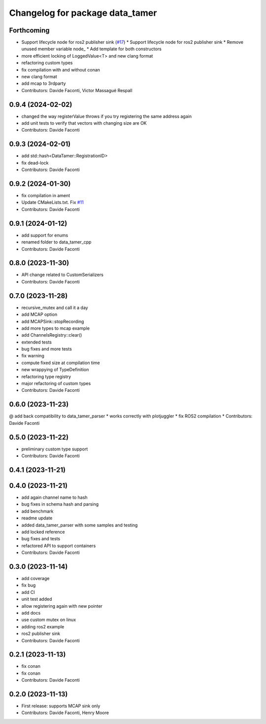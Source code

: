^^^^^^^^^^^^^^^^^^^^^^^^^^^^^^^^
Changelog for package data_tamer
^^^^^^^^^^^^^^^^^^^^^^^^^^^^^^^^

Forthcoming
-----------
* Support lifecycle node for ros2 publisher sink (`#17 <https://github.com/PickNikRobotics/data_tamer/issues/17>`_)
  * Support lifecycle node for ros2 publisher sink
  * Remove unused member variable node\_
  * Add template for both constructors
* more efficient locking of LoggedValue<T> and new clang format
* refactoring custom types
* fix compilation with and without conan
* new clang format
* add mcap to 3rdparty
* Contributors: Davide Faconti, Victor Massagué Respall

0.9.4 (2024-02-02)
------------------
* changed the way registerValue throws if you try registering the same address again
* add unit tests to verify that vectors with changing size are OK
* Contributors: Davide Faconti

0.9.3 (2024-02-01)
------------------
* add std::hash<DataTamer::RegistrationID>
* fix dead-lock
* Contributors: Davide Faconti

0.9.2 (2024-01-30)
------------------
* fix compilation in ament
* Update CMakeLists.txt. Fix `#11 <https://github.com/facontidavide/data_tamer/issues/11>`_
* Contributors: Davide Faconti

0.9.1 (2024-01-12)
------------------
* add support for enums
* renamed folder to data_tamer_cpp
* Contributors: Davide Faconti

0.8.0 (2023-11-30)
------------------
* API change related to CustomSerializers
* Contributors: Davide Faconti

0.7.0 (2023-11-28)
------------------
* recursive_mutex and call it a day
* add MCAP option
* add MCAPSink::stopRecording
* add more types to mcap example
* add ChannelsRegistry::clear()
* extended tests
* bug fixes and more tests
* fix warning
* compute fixed size at compilation time
* new wrappying of TypeDefinition
* refactoring type registry
* major refactoring of custom types
* Contributors: Davide Faconti

0.6.0 (2023-11-23)
------------------
@ add back compatibility to data_tamer_parser
* works correctly with plotjuggler
* fix ROS2 compilation
* Contributors: Davide Faconti

0.5.0 (2023-11-22)
------------------
* preliminary custom type support
* Contributors: Davide Faconti

0.4.1 (2023-11-21)
------------------

0.4.0 (2023-11-21)
------------------
* add again channel name to hash
* bug fixes in schema hash and parsing
* add benchmark
* readme update
* added data_tamer_parser with some samples and testing
* add locked reference
* bug fixes and tests
* refactored API to support containers
* Contributors: Davide Faconti

0.3.0 (2023-11-14)
------------------
* add coverage
* fix bug
* add CI
* unit test added
* allow registering again with new pointer
* add docs
* use custom mutex on linux
* adding ros2 example
* ros2 publisher sink
* Contributors: Davide Faconti

0.2.1 (2023-11-13)
------------------
* fix conan
* fix conan
* Contributors: Davide Faconti

0.2.0 (2023-11-13)
------------------
* First release: supports MCAP sink only
* Contributors: Davide Faconti, Henry Moore
